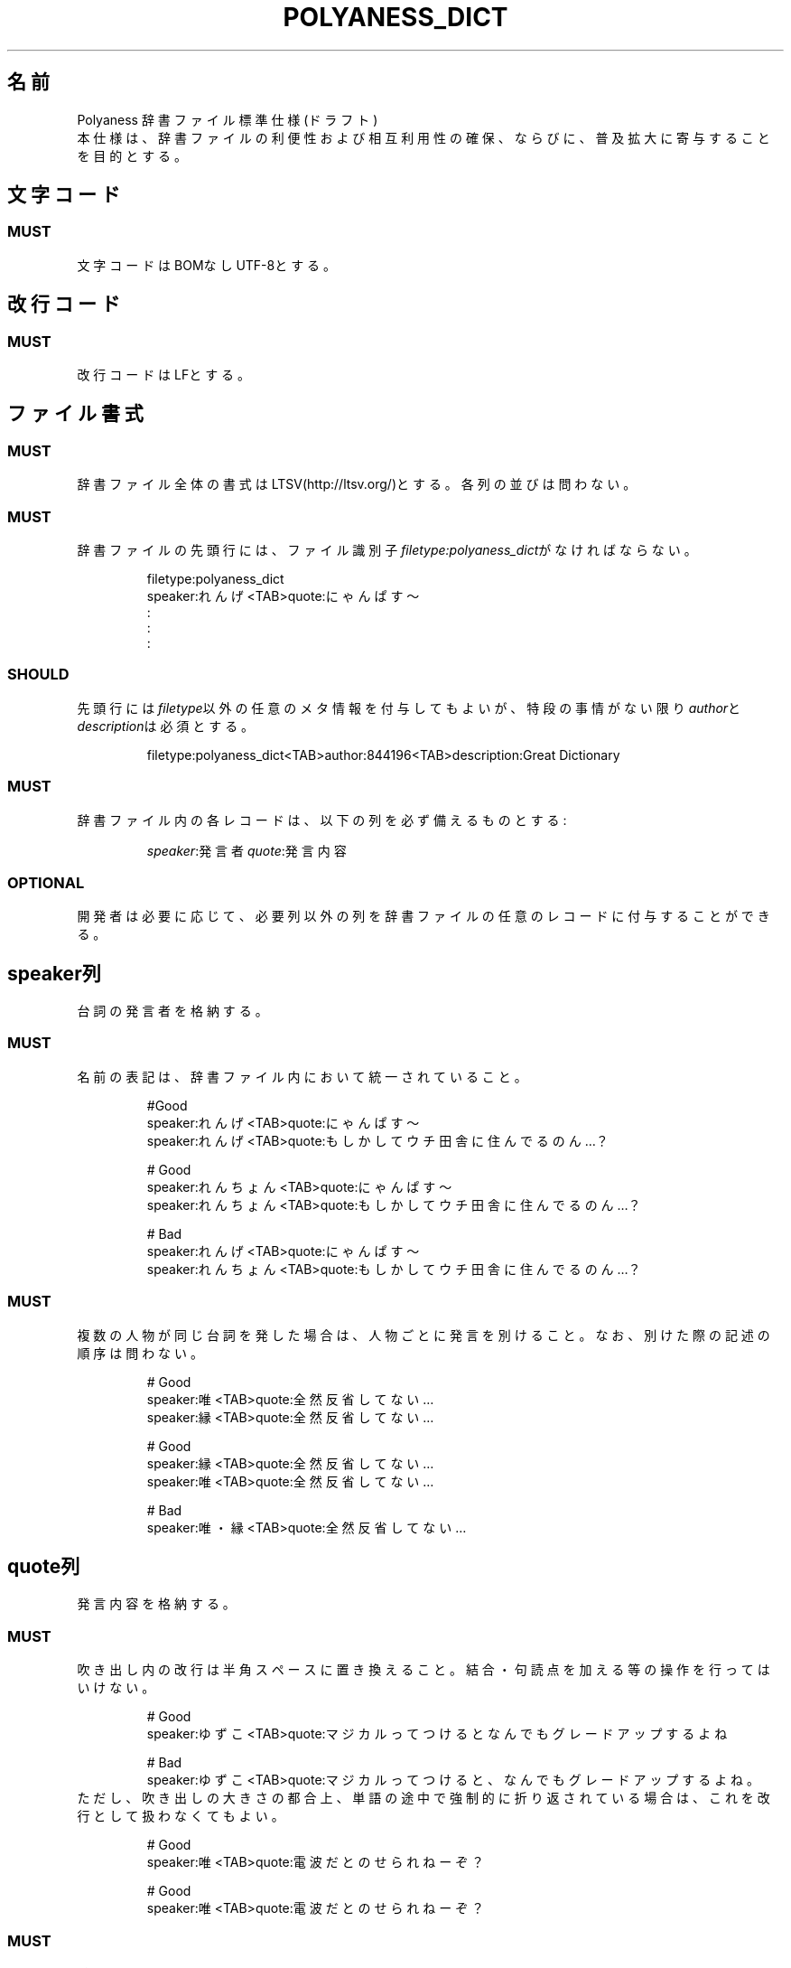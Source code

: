 .TH POLYANESS_DICT "5" "2017年4月"  "File Formats Manual"

.SH 名前
Polyaness 辞書ファイル標準仕様(ドラフト)
.br
本仕様は、辞書ファイルの利便性および相互利用性の確保、ならびに、普及拡大に寄与することを目的とする。
.SH 文字コード
.SS
MUST
文字コードはBOMなしUTF-8とする。
.SH 改行コード
.SS
MUST
改行コードはLFとする。
.SH ファイル書式
.SS MUST
辞書ファイル全体の書式はLTSV(http://ltsv.org/)とする。各列の並びは問わない。
.SS MUST
.TP
辞書ファイルの先頭行には、ファイル識別子\fIfiletype:polyaness_dict\fRがなければならない。

filetype:polyaness_dict
.br
speaker:れんげ<TAB>quote:にゃんぱす〜
.br
:
.br
:
.br
:
.SS SHOULD
.TP
先頭行には\fIfiletype\fR以外の任意のメタ情報を付与してもよいが、特段の事情がない限り\fIauthor\fRと\fIdescription\fRは必須とする。

filetype:polyaness_dict<TAB>author:844196<TAB>description:Great Dictionary
.SS MUST
.TP
辞書ファイル内の各レコードは、以下の列を必ず備えるものとする:

\fIspeaker\fR:発言者
\fIquote\fR:発言内容
.SS OPTIONAL
開発者は必要に応じて、必要列以外の列を辞書ファイルの任意のレコードに付与することができる。
.SH speaker列
台詞の発言者を格納する。
.SS MUST
.TP
名前の表記は、辞書ファイル内において統一されていること。

#Good
.br
speaker:れんげ<TAB>quote:にゃんぱす〜
.br
speaker:れんげ<TAB>quote:もしかしてウチ 田舎に住んでるのん…？

# Good
.br
speaker:れんちょん<TAB>quote:にゃんぱす〜
.br
speaker:れんちょん<TAB>quote:もしかしてウチ 田舎に住んでるのん…？

# Bad
.br
speaker:れんげ<TAB>quote:にゃんぱす〜
.br
speaker:れんちょん<TAB>quote:もしかしてウチ 田舎に住んでるのん…？
.SS MUST
.TP
複数の人物が同じ台詞を発した場合は、人物ごとに発言を別けること。なお、別けた際の記述の順序は問わない。

# Good
.br
speaker:唯<TAB>quote:全然反省してない…
.br
speaker:縁<TAB>quote:全然反省してない…

# Good
.br
speaker:縁<TAB>quote:全然反省してない…
.br
speaker:唯<TAB>quote:全然反省してない…

# Bad
.br
speaker:唯・縁<TAB>quote:全然反省してない…
.SH quote列
発言内容を格納する。
.SS MUST
.TP
吹き出し内の改行は半角スペースに置き換えること。結合・句読点を加える等の操作を行ってはいけない。

# Good
.br
speaker:ゆずこ<TAB>quote:マジカルって つけると なんでも グレードアップ するよね

# Bad
.br
speaker:ゆずこ<TAB>quote:マジカルってつけると、なんでもグレードアップするよね。
.TP
ただし、吹き出しの大きさの都合上、単語の途中で強制的に折り返されている場合は、これを改行として扱わなくてもよい。

# Good
.br
speaker:唯<TAB>quote:電波だとのせられねーぞ？

# Good
.br
speaker:唯<TAB>quote:電波だとのせ られねーぞ？
.SS MUST
.TP
感嘆符および疑問符、ならびに、その他記号全般は全角とする。ただし、読点の代わりに用いられたと推定されるスペースは、これを半角スペースとする。

# Good
.br
speaker:唯<TAB>quote:オイ！ 開けろアホッ！！ なにやってんだ！

# Bad
.br
speaker:唯<TAB>quote:オイ! 開けろアホッ!! なにやってんだ!
.SS MUST
.TP
三点リーダは\fI…\fRで統一する。\fI・・・\fRや\fI...\fRに置換する操作を行ってはいけない。

# Good
.br
speaker:縁<TAB>quote:なんだっけ… 死刑？

# Bad
.br
speaker:縁<TAB>quote:なんだっけ... 死刑？
.SS MUST
.TP
吹き出し内の長音符は、見た目の長さに関わらず一つのみとする。波形長音符も同様とする。

# Good
.br
speaker:ゆずこ<TAB>quote:ガシーン！！

# Bad
.br
speaker:ゆずこ<TAB>quote:ガシーーーン！！
.SS OPTIONAL
.TP
一人の発言者に付与された二つの吹き出しが、一つの文として成立すると推定される際は、これを一つとして扱ってもよい。

# Good
.br
speaker:ゆずこ<TAB>quote:つまり 超能力者とかが パワーアップする！
.br
speaker:ゆずこ<TAB>quote:それどころか 私達も超能力者に なれるかもしれない！

# Good
.br
speaker:ゆずこ<TAB>quote:つまり 超能力者とかが パワーアップする！ それどころか 私達も超能力者に なれるかもしれない！
.SH 作者
原文作成:    Masaya Tk (@844196)
.br
Groff版作成: sasairc(@sasairc)
.SH 著作権
The MIT License (MIT)

Copyright (c) 2016 Masaya Tk

Permission is hereby granted, free of charge, to any person obtaining a copy
.br
of this software and associated documentation files (the "Software"), to deal
.br
in the Software without restriction, including without limitation the rights
.br
to use, copy, modify, merge, publish, distribute, sublicense, and/or sell
.br
copies of the Software, and to permit persons to whom the Software is
.br
furnished to do so, subject to the following conditions:

The above copyright notice and this permission notice shall be included in all
.br
copies or substantial portions of the Software.

THE SOFTWARE IS PROVIDED "AS IS", WITHOUT WARRANTY OF ANY KIND, EXPRESS OR
.br
IMPLIED, INCLUDING BUT NOT LIMITED TO THE WARRANTIES OF MERCHANTABILITY,
.br
FITNESS FOR A PARTICULAR PURPOSE AND NONINFRINGEMENT. IN NO EVENT SHALL THE
.br
AUTHORS OR COPYRIGHT HOLDERS BE LIABLE FOR ANY CLAIM, DAMAGES OR OTHER
.br
LIABILITY, WHETHER IN AN ACTION OF CONTRACT, TORT OR OTHERWISE, ARISING FROM,
.br
OUT OF OR IN CONNECTION WITH THE SOFTWARE OR THE USE OR OTHER DEALINGS IN THE
.br
SOFTWARE.
.SH 関連項目
.B renge
.B yasuna
.B bag
